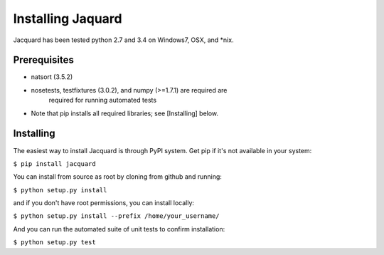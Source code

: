 Installing Jaquard
==================
Jacquard has been tested python 2.7 and 3.4 on Windows7, OSX, and *nix.

Prerequisites
-------------
* natsort (3.5.2)  
* nosetests, testfixtures (3.0.2), and numpy (>=1.7.1) are required are 
      required for running automated tests
* Note that pip installs all required libraries; see [Installing] below.

Installing
----------
The easiest way to install Jacquard is through PyPI system. Get pip if it's 
not available in your system:

``$ pip install jacquard``

You can install from source as root by cloning from github and running:

``$ python setup.py install``

and if you don't have root permissions, you can install locally:

``$ python setup.py install --prefix /home/your_username/``

And you can run the automated suite of unit tests to confirm installation:

``$ python setup.py test``
